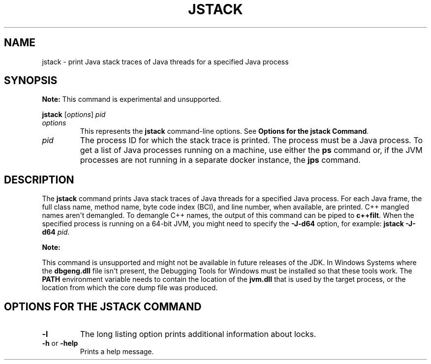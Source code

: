 .\" Copyright (c) 2004, 2018, Oracle and/or its affiliates. All rights reserved.
.\" DO NOT ALTER OR REMOVE COPYRIGHT NOTICES OR THIS FILE HEADER.
.\"
.\" This code is free software; you can redistribute it and/or modify it
.\" under the terms of the GNU General Public License version 2 only, as
.\" published by the Free Software Foundation.
.\"
.\" This code is distributed in the hope that it will be useful, but WITHOUT
.\" ANY WARRANTY; without even the implied warranty of MERCHANTABILITY or
.\" FITNESS FOR A PARTICULAR PURPOSE.  See the GNU General Public License
.\" version 2 for more details (a copy is included in the LICENSE file that
.\" accompanied this code).
.\"
.\" You should have received a copy of the GNU General Public License version
.\" 2 along with this work; if not, write to the Free Software Foundation,
.\" Inc., 51 Franklin St, Fifth Floor, Boston, MA 02110-1301 USA.
.\"
.\" Please contact Oracle, 500 Oracle Parkway, Redwood Shores, CA 94065 USA
.\" or visit www.oracle.com if you need additional information or have any
.\" questions.
.\"
.\" Automatically generated by Pandoc 2.3.1
.\"
.TH "JSTACK" "1" "2023" "JDK 20\-ea" "JDK Commands"
.hy
.SH NAME
.PP
jstack \- print Java stack traces of Java threads for a specified Java
process
.SH SYNOPSIS
.PP
\f[B]Note:\f[R] This command is experimental and unsupported.
.PP
\f[CB]jstack\f[R] [\f[I]options\f[R]] \f[I]pid\f[R]
.TP
.B \f[I]options\f[R]
This represents the \f[CB]jstack\f[R] command\-line options.
See \f[B]Options for the jstack Command\f[R].
.RS
.RE
.TP
.B \f[I]pid\f[R]
The process ID for which the stack trace is printed.
The process must be a Java process.
To get a list of Java processes running on a machine, use either the
\f[CB]ps\f[R] command or, if the JVM processes are not running in a
separate docker instance, the \f[B]jps\f[R] command.
.RS
.RE
.SH DESCRIPTION
.PP
The \f[CB]jstack\f[R] command prints Java stack traces of Java threads for
a specified Java process.
For each Java frame, the full class name, method name, byte code index
(BCI), and line number, when available, are printed.
C++ mangled names aren\[aq]t demangled.
To demangle C++ names, the output of this command can be piped to
\f[CB]c++filt\f[R].
When the specified process is running on a 64\-bit JVM, you might need
to specify the \f[CB]\-J\-d64\f[R] option, for example:
\f[CB]jstack\ \-J\-d64\f[R] \f[I]pid\f[R].
.PP
\f[B]Note:\f[R]
.PP
This command is unsupported and might not be available in future
releases of the JDK.
In Windows Systems where the \f[CB]dbgeng.dll\f[R] file isn\[aq]t present,
the Debugging Tools for Windows must be installed so that these tools
work.
The \f[CB]PATH\f[R] environment variable needs to contain the location of
the \f[CB]jvm.dll\f[R] that is used by the target process, or the location
from which the core dump file was produced.
.SH OPTIONS FOR THE JSTACK COMMAND
.TP
.B \f[CB]\-l\f[R]
The long listing option prints additional information about locks.
.RS
.RE
.TP
.B \f[CB]\-h\f[R] or \f[CB]\-help\f[R]
Prints a help message.
.RS
.RE
